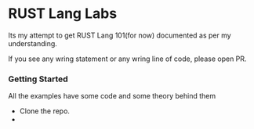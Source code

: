 * RUST Lang Labs

Its my attempt to get RUST Lang 101(for now) documented as per my understanding.

If you see any wring statement or any wring line of code, please open PR.

*** Getting Started

All the examples have some code and some theory behind them

- Clone the repo.
-
